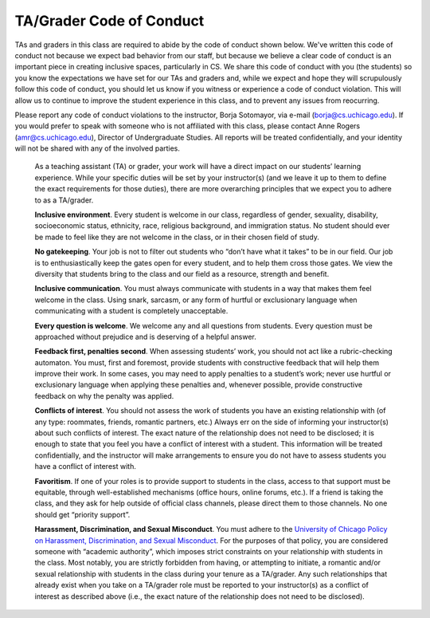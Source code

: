 TA/Grader Code of Conduct
=========================

TAs and graders in this class are required to abide by the code of conduct shown below. We've written this code of conduct not because we expect bad behavior from our staff, but because we believe a clear code of conduct is an important piece in creating inclusive spaces, particularly in CS. We share this code of conduct with you (the students) so you know the expectations we have set for our TAs and graders and, while we expect and hope they will scrupulously follow this code of conduct, you should let us know if you witness or experience a code of conduct violation. This will allow us to continue to improve the student experience in this class, and to prevent any issues from reocurring.

Please report any code of conduct violations to the instructor, Borja Sotomayor, via e-mail (borja@cs.uchicago.edu). If you would prefer to speak with someone who is not affiliated with this class, please contact Anne Rogers (amr@cs.uchicago.edu), Director of Undergraduate Studies. All reports will be treated confidentially, and your identity will not be shared with any of the involved parties.

    As a teaching assistant (TA) or grader, your work will have a direct impact on our students’ learning experience. While your specific duties will be set by your instructor(s) (and we leave it up to them to define the exact requirements for those duties), there are more overarching principles that we expect you to adhere to as a TA/grader.

    **Inclusive environment**. Every student is welcome in our class, regardless of gender, sexuality, disability, socioeconomic status, ethnicity, race, religious background, and immigration status. No student should ever be made to feel like they are not welcome in the class, or in their chosen field of study.

    **No gatekeeping**. Your job is not to filter out students who “don’t have what it takes” to be in our field. Our job is to enthusiastically keep the gates open for every student, and to help them cross those gates. We view the diversity that students bring to the class and our field as a resource, strength and benefit.

    **Inclusive communication**. You must always communicate with students in a way that makes them feel welcome in the class. Using snark, sarcasm, or any form of hurtful or exclusionary language when communicating with a student is completely unacceptable.

    **Every question is welcome**. We welcome any and all questions from students. Every question must be approached without prejudice and is deserving of a helpful answer.

    **Feedback first, penalties second**. When assessing students’ work, you should not act like a rubric-checking automaton. You must, first and foremost, provide students with constructive feedback that will help them improve their work. In some cases, you may need to apply penalties to a student’s work; never use hurtful or exclusionary language when applying these penalties and, whenever possible, provide constructive feedback on why the penalty was applied.

    **Conflicts of interest**. You should not assess the work of students you have an existing relationship with (of any type: roommates, friends, romantic partners, etc.) Always err on the side of informing your instructor(s) about such conflicts of interest. The exact nature of the relationship does not need to be disclosed; it is enough to state that you feel you have a conflict of interest with a student. This information will be treated confidentially, and the instructor will make arrangements to ensure you do not have to assess students you have a conflict of interest with.

    **Favoritism**. If one of your roles is to provide support to students in the class, access to that support must be equitable, through well-established mechanisms (office hours, online forums, etc.). If a friend is taking the class, and they ask for help outside of official class channels, please direct them to those channels. No one should get “priority support”.

    **Harassment, Discrimination, and Sexual Misconduct**. You must adhere to the `University of Chicago Policy on Harassment, Discrimination, and Sexual Misconduct <https://harassmentpolicy.uchicago.edu/policy/>`__. For the purposes of that policy, you are considered someone with “academic authority”, which imposes strict constraints on your relationship with students in the class. Most notably, you are strictly forbidden from having, or attempting to initiate, a romantic and/or sexual relationship with students in the class during your tenure as a TA/grader. Any such relationships that already exist when you take on a TA/grader role must be reported to your instructor(s) as a conflict of interest as described above (i.e., the exact nature of the relationship does not need to be disclosed).

